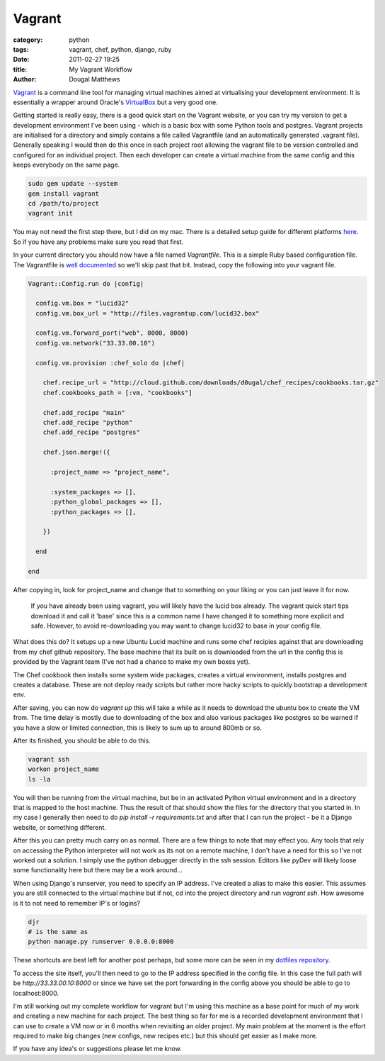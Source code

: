 Vagrant
#######

:category: python
:tags: vagrant, chef, python, django, ruby
:date: 2011-02-27 19:25
:title: My Vagrant Workflow
:author: Dougal Matthews

`Vagrant`_ is a command line tool for managing virtual machines aimed at
virtualising your development environment. It is essentially a wrapper around
Oracle's `VirtualBox`_ but a very good one.

.. _Vagrant: http://vagrantup.com
.. _VirtualBox: http://www.virtualbox.org

Getting started is really easy, there is a good quick start on the Vagrant
website, or you can try my version to get a development environment I've been
using - which is a basic box with some Python tools and postgres. Vagrant
projects are initialised for a directory and simply contains a file called
Vagrantfile (and an automatically generated .vagrant file). Generally speaking
I would then do this once in each project root allowing the vagrant file to
be version controlled and configured for an individual project. Then each
developer can create a virtual machine from the same config and this keeps
everybody on the same page.

.. code-block:: text

    sudo gem update --system
    gem install vagrant
    cd /path/to/project
    vagrant init

You may not need the first step there, but I did on my mac. There is a
detailed setup guide for different platforms `here`_. So if you have
any problems make sure you read that first.

.. _here: http://vagrantup.com/docs/getting-started/index.html

In your current directory you should now have a file named `Vagrantfile`. This
is a simple Ruby based configuration file. The Vagrantfile is
`well documented`_ so we'll skip past that bit. Instead, copy the following
into your vagrant file.

.. _well documented: http://vagrantup.com/docs/vagrantfile.html

.. code-block:: ruby

    Vagrant::Config.run do |config|

      config.vm.box = "lucid32"
      config.vm.box_url = "http://files.vagrantup.com/lucid32.box"

      config.vm.forward_port("web", 8000, 8000)
      config.vm.network("33.33.00.10")

      config.vm.provision :chef_solo do |chef|

        chef.recipe_url = "http://cloud.github.com/downloads/d0ugal/chef_recipes/cookbooks.tar.gz"
        chef.cookbooks_path = [:vm, "cookbooks"]

        chef.add_recipe "main"
        chef.add_recipe "python"
        chef.add_recipe "postgres"

        chef.json.merge!({

          :project_name => "project_name",

          :system_packages => [],
          :python_global_packages => [],
          :python_packages => [],

        })

      end

    end

After copying in, look for project_name and change that to something on your
liking or you can just leave it for now.

    If you have already been using vagrant, you will likely have the lucid box
    already. The vagrant quick start tips download it and call it 'base' since
    this is a common name I have changed it to something more explicit and
    safe. However, to avoid re-downloading you may want to change lucid32 to
    base in your config file.

What does this do? It setups up a new Ubuntu Lucid machine and runs some
chef recipies against that are downloading from my chef github repository.
The base machine that its built on is downloaded from the url in the config
this is provided by the Vagrant team (I've not had a chance to make my own
boxes yet).

The Chef cookbook then installs some system wide packages, creates a virtual
environment, installs postgres and creates a database. These are not deploy
ready scripts but rather more hacky scripts to quickly bootstrap a development
env.

After saving, you can now do `vagrant up` this will take a while as it needs
to download the ubuntu box to create the VM from. The time delay is mostly
due to downloading of the box and also various packages like postgres so be
warned if you have a slow or limited connection, this is likely to sum up to
around 800mb or so.

After its finished, you should be able to do this.

.. code-block:: text

    vagrant ssh
    workon project_name
    ls -la

You will then be running from the virtual machine, but be in an activated
Python virtual environment and in a directory that is mapped to the host
machine. Thus the result of that should show the files for the directory that
you started in. In my case I generally then need to do
`pip install -r requirements.txt` and after that I can run the project - be it
a Django website, or something different.

After this you can pretty much carry on as normal. There are a few things to
note that may effect you. Any tools that rely on accessing the Python
interpreter will not work as its not on a remote machine, I don't have a need
for this so I've not worked out a solution. I simply use the python debugger
directly in the ssh session. Editors like pyDev will likely loose some
functionality here but there may be a work around...

When using Django's runserver, you need to specify an IP address. I've created
a alias to make this easier. This assumes you are still connected to the
virtual machine but if not, cd into the project directory and run
`vagrant ssh`. How awesome is it to not need to remember IP's or logins?

.. code-block:: text

    djr
    # is the same as
    python manage.py runserver 0.0.0.0:8000

These shortcuts are best left for another post perhaps, but some more can be
seen in my `dotfiles repository`_.

.. _dotfiles repository: https://github.com/d0ugal/dotfiles

To access the site itself, you'll then need to go to the IP address specified
in the config file. In this case the full path will be
`http://33.33.00.10:8000` or since we have set the port forwarding in the
config above you should be able to go to localhost:8000.

I'm still working out my complete workflow for vagrant but I'm using this
machine as a base point for much of my work and creating a new machine for
each project. The best thing so far for me is a recorded development
environment that I can use to create a VM now or in 6 months when revisiting
an older project. My main problem at the moment is the effort required to
make big changes (new configs, new recipes etc.) but this should get easier
as I make more.

If you have any idea's or suggestions please let me know.
